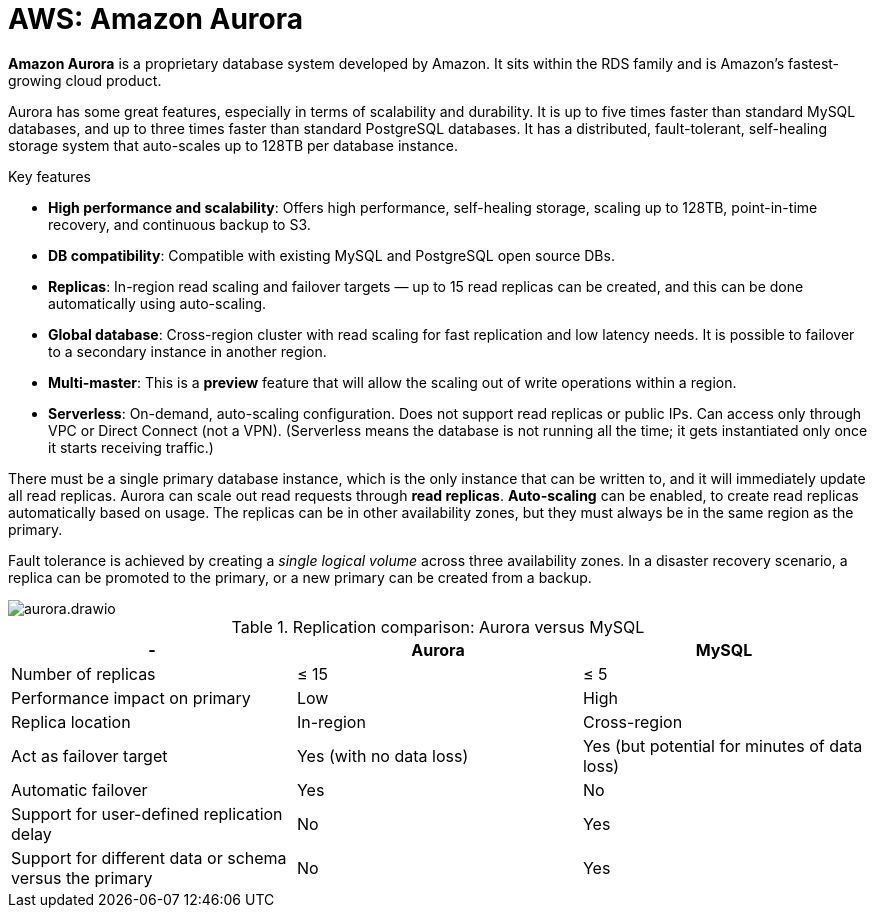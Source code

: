 = AWS: Amazon Aurora

*Amazon Aurora* is a proprietary database system developed by Amazon. It sits within the RDS family and is Amazon's fastest-growing cloud product.

Aurora has some great features, especially in terms of scalability and durability. It is up to five times faster than standard MySQL databases, and up to three times faster than standard PostgreSQL databases. It has a distributed, fault-tolerant, self-healing storage system that auto-scales up to 128TB per database instance.

.Key features
****
* *High performance and scalability*: Offers high performance, self-healing storage, scaling up to 128TB, point-in-time recovery, and continuous backup to S3.

* *DB compatibility*: Compatible with existing MySQL and PostgreSQL open source DBs.

* *Replicas*: In-region read scaling and failover targets — up to 15 read replicas can be created, and this can be done automatically using auto-scaling.

* *Global database*: Cross-region cluster with read scaling for fast replication and low latency needs. It is possible to failover to a secondary instance in another region.

* *Multi-master*: This is a *preview* feature that will allow the scaling out of write operations within a region.

* *Serverless*: On-demand, auto-scaling configuration. Does not support read replicas or public IPs. Can access only through VPC or Direct Connect (not a VPN). (Serverless means the database is not running all the time; it gets instantiated only once it starts receiving traffic.)
****

There must be a single primary database instance, which is the only instance that can be written to, and it will immediately update all read replicas. Aurora can scale out read requests through *read replicas*. *Auto-scaling* can be enabled, to create read replicas automatically based on usage. The replicas can be in other availability zones, but they must always be in the same region as the primary.

Fault tolerance is achieved by creating a _single logical volume_ across three availability zones. In a disaster recovery scenario, a replica can be promoted to the primary, or a new primary can be created from a backup.

image::../_/aurora.drawio.svg[]

.Replication comparison: Aurora versus MySQL
|===
|- |Aurora |MySQL

|Number of replicas
|≤ 15
|≤ 5

|Performance impact on primary
|Low
|High

|Replica location
|In-region
|Cross-region

|Act as failover target
|Yes (with no data loss)
|Yes (but potential for minutes of data loss)

|Automatic failover
|Yes
|No

|Support for user-defined replication delay
|No
|Yes

|Support for different data or schema versus the primary
|No
|Yes
|===
